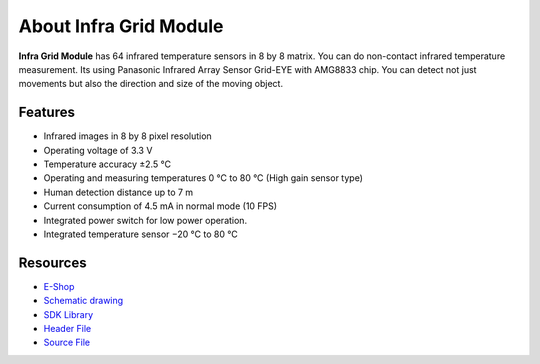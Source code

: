 #######################
About Infra Grid Module
#######################

.. image:: ../_static/hardware/about_infragrid/infa-grid-module.png
   :align: center
   :scale: 51%
   :alt: 1-wire

**Infra Grid Module** has 64 infrared temperature sensors in 8 by 8 matrix.
You can do non-contact infrared temperature measurement. Its using Panasonic Infrared Array Sensor Grid-EYE with AMG8833 chip.
You can detect not just movements but also the direction and size of the moving object.


********
Features
********

- Infrared images in 8 by 8 pixel resolution
- Operating voltage of 3.3 V
- Temperature accuracy ±2.5 °C
- Operating and measuring temperatures 0 °C to 80 °C (High gain sensor type)
- Human detection distance up to 7 m
- Current consumption of 4.5 mA in normal mode (10 FPS)
- Integrated power switch for low power operation.
- Integrated temperature sensor −20 °C to 80 °C

*********
Resources
*********

- `E-Shop <https://shop.hardwario.com/infra-grid-module/>`_
- `Schematic drawing <https://github.com/hardwario/bc-hardware/tree/master/out/bc-module-infra-grid>`_
- `SDK Library <https://sdk.hardwario.com/group__bc__module__infra__grid.html>`_
- `Header File <https://github.com/hardwario/bcf-sdk/blob/master/bcl/inc/bc_module_infra_grid.h>`_
- `Source File <https://github.com/hardwario/bcf-sdk/blob/master/bcl/src/bc_module_infra_grid.c>`_

